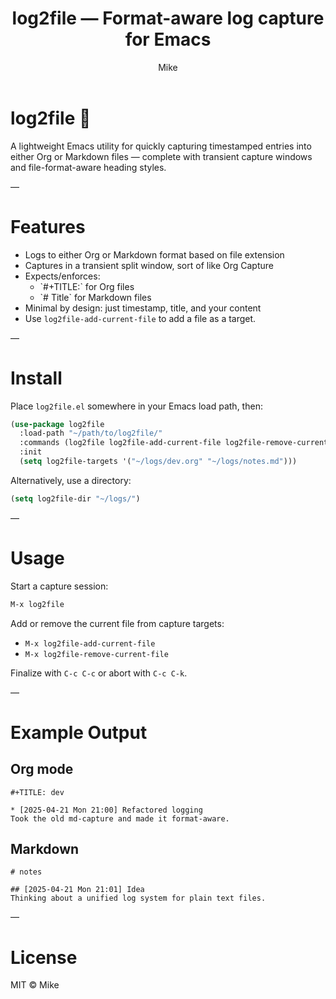 #+TITLE: log2file — Format-aware log capture for Emacs
#+AUTHOR: Mike
#+OPTIONS: toc:nil num:nil

* log2file 📝

A lightweight Emacs utility for quickly capturing timestamped entries into either Org or Markdown files — complete with transient capture windows and file-format-aware heading styles.

---

* Features
- Logs to either Org or Markdown format based on file extension
- Captures in a transient split window, sort of like Org Capture
- Expects/enforces:
  - `#+TITLE:` for Org files
  - `# Title` for Markdown files
- Minimal by design: just timestamp, title, and your content
- Use =log2file-add-current-file= to add a file as a target.
---

* Install

Place =log2file.el= somewhere in your Emacs load path, then:

#+begin_src emacs-lisp
(use-package log2file
  :load-path "~/path/to/log2file/"
  :commands (log2file log2file-add-current-file log2file-remove-current-file)
  :init
  (setq log2file-targets '("~/logs/dev.org" "~/logs/notes.md")))
#+end_src

Alternatively, use a directory:

#+begin_src emacs-lisp
(setq log2file-dir "~/logs/")
#+end_src

---

* Usage

Start a capture session:

#+begin_src emacs-lisp
M-x log2file
#+end_src

Add or remove the current file from capture targets:

- =M-x log2file-add-current-file=
- =M-x log2file-remove-current-file=

Finalize with =C-c C-c= or abort with =C-c C-k=.

---

* Example Output

** Org mode

#+begin_example
#+TITLE: dev

* [2025-04-21 Mon 21:00] Refactored logging
Took the old md-capture and made it format-aware.
#+end_example

** Markdown

#+begin_example
# notes

## [2025-04-21 Mon 21:01] Idea
Thinking about a unified log system for plain text files.
#+end_example

---

* License

MIT © Mike
